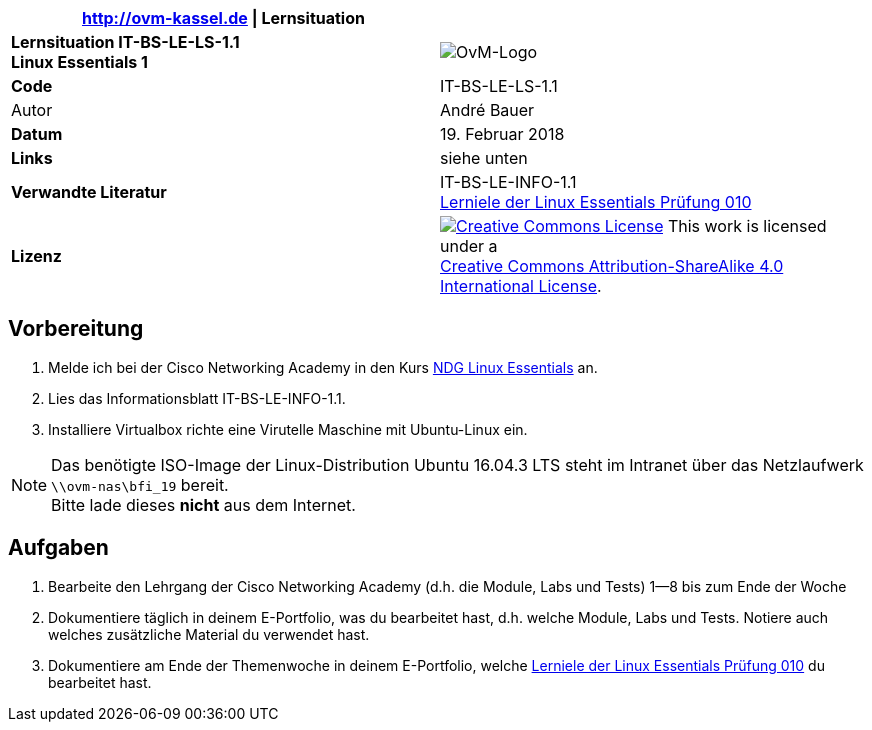 ifdef::backend-html5[]
:cc-by-sa: https://i.creativecommons.org/l/by-sa/4.0/88x31.png
endif::[]
ifndef::backend-html5[]
:cc-by-sa: cc-by-sa-88x31.png
endif::[]
:imagesdir: images
:icons: font
:ovm-code: IT-BS-LE-LS-1.1

|===
|http://ovm-kassel.de \| Lernsituation |

| *Lernsituation {ovm-code} +
  Linux Essentials 1*
| image:/home/andre/unterricht/images/ovm-logo.png[OvM-Logo]

| *Code*
| {ovm-code}

| Autor
| André Bauer

| *Datum*
| 19. Februar 2018

| *Links*
| siehe unten

| *Verwandte Literatur*
| IT-BS-LE-INFO-1.1 +
 https://www.lpice.eu/de/unsere-zertifizierungen/linux-essentials-ueberblick/lernziele-010/#c6080[Lerniele der Linux Essentials Prüfung 010]

| *Lizenz*
| image:{cc-by-sa}[Creative Commons License,link=http://creativecommons.org/licenses/by-sa/4.0/] 
  This work is licensed under a +
  http://creativecommons.org/licenses/by-sa/4.0/[Creative Commons Attribution-ShareAlike 4.0 International License].
|===

== Vorbereitung

. Melde ich bei der Cisco Networking Academy in den Kurs https://www.netacad.com/courses/ndg-linux-essentials/[NDG Linux Essentials] an.

. Lies das Informationsblatt IT-BS-LE-INFO-1.1.

. Installiere Virtualbox richte eine Virutelle Maschine mit Ubuntu-Linux ein.

NOTE: Das benötigte ISO-Image der Linux-Distribution Ubuntu 16.04.3 LTS steht im Intranet über das Netzlaufwerk `\\ovm-nas\bfi_19` bereit. +
Bitte lade dieses *nicht* aus dem Internet.

== Aufgaben

. Bearbeite den Lehrgang der Cisco Networking Academy (d.h. die Module, Labs und Tests) 1--8 bis zum Ende der Woche

. Dokumentiere täglich in deinem E-Portfolio, was du bearbeitet hast, d.h. welche Module, Labs und Tests. Notiere auch welches zusätzliche Material du verwendet hast.

. Dokumentiere am Ende der Themenwoche in deinem E-Portfolio, welche https://www.lpice.eu/de/unsere-zertifizierungen/linux-essentials-ueberblick/lernziele-010/#c6080[Lerniele der Linux Essentials Prüfung 010] du bearbeitet hast.